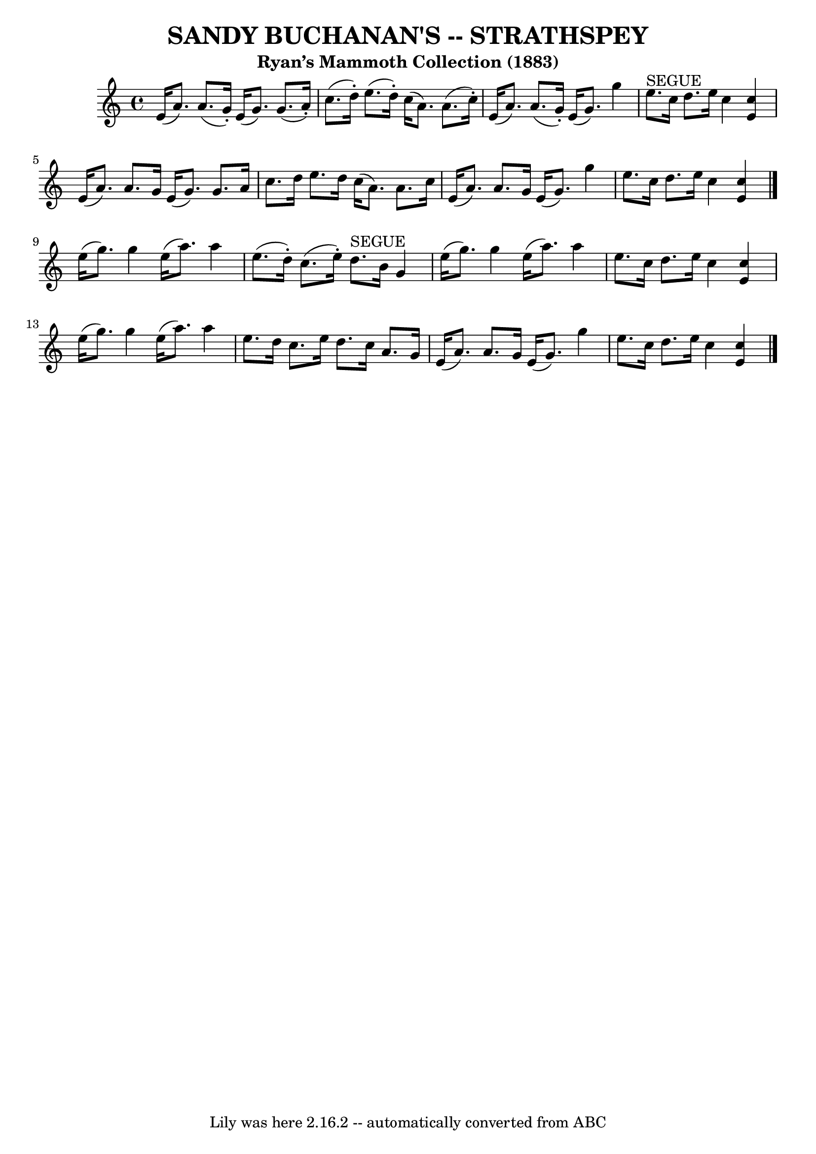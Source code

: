 \version "2.7.40"
\header {
	crossRefNumber = "1"
	footnotes = ""
	subtitle = "Ryan’s Mammoth Collection (1883)"
	tagline = "Lily was here 2.16.2 -- automatically converted from ABC"
	title = "SANDY BUCHANAN'S -- STRATHSPEY"
}
voicedefault =  {
\set Score.defaultBarType = "empty"

 \override Staff.TimeSignature #'style = #'C
 \time 4/4 \key a \minor   e'16 (   a'8.  -)   a'8. (   g'16 -. -)   e'16 (   
g'8.  -)   g'8. (   a'16 -. -)   \bar "|"   c''8. (   d''16 -. -)   e''8. (   
d''16 -. -)   c''16 (   a'8.  -)   a'8. (   c''16 -. -)   \bar "|"     e'16 (   
a'8.  -)   a'8. (   g'16 -. -)   e'16 (   g'8.  -)   g''4    \bar "|"     e''8. 
^"SEGUE"   c''16    d''8.    e''16    c''4  <<   e'4    c''4   >>   \bar "|"    
 e'16 (   a'8.  -)   a'8.    g'16    e'16 (   g'8.  -)   g'8.    a'16    
\bar "|"   c''8.    d''16    e''8.    d''16    c''16 (   a'8.  -)   a'8.    
c''16    \bar "|"     e'16 (   a'8.  -)   a'8.    g'16    e'16 (   g'8.  -)   
g''4    \bar "|"   e''8.    c''16    d''8.    e''16    c''4  <<   e'4    c''4   
>>   \bar "|."     e''16 (   g''8.  -)   g''4    e''16 (   a''8.  -)   a''4    
\bar "|"   e''8. (   d''16 -. -)   c''8. (   e''16 -. -)     d''8. ^"SEGUE"   
b'16    g'4    \bar "|"     e''16 (   g''8.  -)   g''4    e''16 (   a''8.  -)   
a''4    \bar "|"   e''8.    c''16    d''8.    e''16    c''4  <<   e'4    c''4   
>>   \bar "|"     e''16 (   g''8.  -)   g''4    e''16 (   a''8.  -)   a''4    
\bar "|"   e''8.    d''16    c''8.    e''16    d''8.    c''16    a'8.    g'16   
 \bar "|"     e'16 (   a'8.  -)   a'8.    g'16    e'16 (   g'8.  -)   g''4    
\bar "|"   e''8.    c''16    d''8.    e''16    c''4  <<   e'4    c''4   >>   
\bar "|."   
}

\score{
    <<

	\context Staff="default"
	{
	    \voicedefault 
	}

    >>
	\layout {
	}
	\midi {}
}
